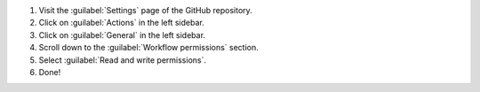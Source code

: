 #. Visit the :guilabel:`Settings` page of the GitHub repository.

#. Click on :guilabel:`Actions` in the left sidebar.

#. Click on :guilabel:`General` in the left sidebar.

#. Scroll down to the :guilabel:`Workflow permissions` section.

#. Select :guilabel:`Read and write permissions`.

#. Done!
